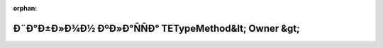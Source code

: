 .. meta::59e54f92e6326e2f3561678ba56d28f4c5f3117052d993f5d19ed42b6cf289c699ce9e3162e4f1f2a304f4c60073d22e857c6e4ac3908af689f63e4aee738346

:orphan:

.. title:: Globalizer: Ð¨Ð°Ð±Ð»Ð¾Ð½ ÐºÐ»Ð°ÑÑÐ° TETypeMethod&lt; Owner &gt;

Ð¨Ð°Ð±Ð»Ð¾Ð½ ÐºÐ»Ð°ÑÑÐ° TETypeMethod&lt; Owner &gt;
=====================================================

.. container:: doxygen-content

   
   .. raw:: html
     :file: class_t_e_type_method.html
